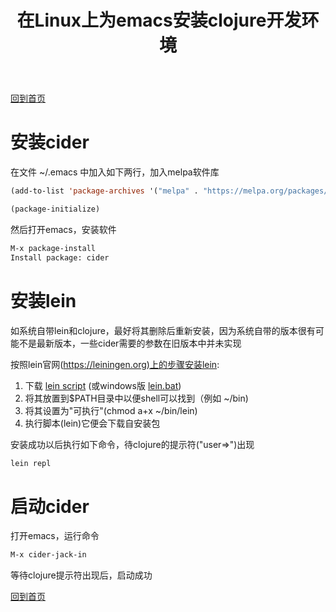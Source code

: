 
#+TITLE: 在Linux上为emacs安装clojure开发环境
#+STARTUP: showeverything
#+OPTIONS: toc:nil
#+AUTHOR:

[[./index.html][回到首页]]

* 安装cider

在文件 ~/.emacs 中加入如下两行，加入melpa软件库

#+BEGIN_SRC emacs-lisp
(add-to-list 'package-archives '("melpa" . "https://melpa.org/packages/") t)

(package-initialize)
#+END_SRC

然后打开emacs，安装软件

#+BEGIN_SRC emacs-lisp
M-x package-install
Install package: cider
#+END_SRC

* 安装lein

如系统自带lein和clojure，最好将其删除后重新安装，因为系统自带的版本很有可能不是最新版本，一些cider需要的参数在旧版本中并未实现

按照lein官网(https://leiningen.org)上的步骤安装lein:

1. 下载 [[https://raw.githubusercontent.com/technomancy/leiningen/stable/bin/lein][lein script]] (或windows版 [[https://raw.githubusercontent.com/technomancy/leiningen/stable/bin/lein.bat][lein.bat]])
1. 将其放置到$PATH目录中以便shell可以找到（例如 ~/bin)
1. 将其设置为"可执行"(chmod a+x ~/bin/lein)
1. 执行脚本(lein)它便会下载自安装包

安装成功以后执行如下命令，待clojure的提示符("user=>")出现

#+BEGIN_SRC emacs-lisp
lein repl
#+END_SRC

* 启动cider

打开emacs，运行命令

#+BEGIN_SRC emacs-lisp
M-x cider-jack-in
#+END_SRC

等待clojure提示符出现后，启动成功

[[./index.html][回到首页]]
